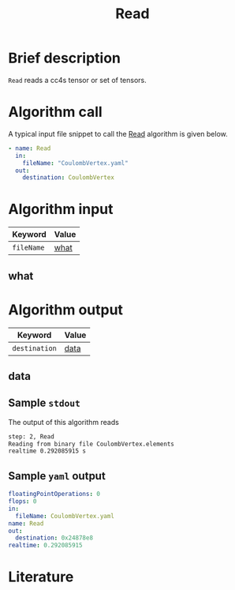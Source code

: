 :PROPERTIES:
:ID: Read
:END:
#+title: Read
# #+OPTIONS: toc:nil

* Brief description
=Read= reads a cc4s tensor or set of tensors.

* Algorithm call

A typical input file snippet to call the [[id:Read][Read]]
algorithm is given below.

#+begin_src yaml
- name: Read
  in:
    fileName: "CoulombVertex.yaml"
  out:
    destination: CoulombVertex
#+end_src


* Algorithm input

# #+caption: Input keywords
#+name: reader-input-table
| Keyword               | Value |
|-----------------------+-------|
| =fileName=            | [[#what][what]]      |
|-----------------------+-------|

** what
:PROPERTIES:
:CUSTOM_ID: what
:END:


* Algorithm output
#+name: read-output-table
| Keyword          | Value |
|------------------+-------|
| =destination=           | [[#data][data]]      |
|------------------+-------|

** data
:PROPERTIES:
:CUSTOM_ID: data
:END:

** Sample =stdout=
The output of this algorithm reads
#+begin_src sh
step: 2, Read
Reading from binary file CoulombVertex.elements
realtime 0.292085915 s
#+end_src

** Sample =yaml= output

#+begin_src yaml
floatingPointOperations: 0
flops: 0
in:
  fileName: CoulombVertex.yaml
name: Read
out:
  destination: 0x24878e8
realtime: 0.292085915
#+end_src

* Literature
#+print_bibliography:


